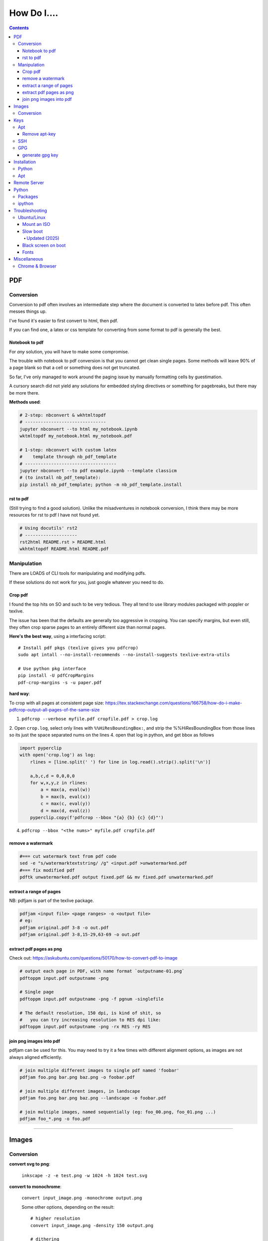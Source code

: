 ############
How Do I....
############

.. contents::



===
PDF
===

----------
Conversion
----------
Conversion to pdf often involves an intermediate step where the document is converted to latex before pdf. This often messes things up.

I've found it's easier to first convert to html, then pdf.

If you can find one, a latex or css template for converting from some format to pdf is generally the best.


Notebook to pdf
===============
For *any* solution, you will have to make some compromise.

The trouble with notebook to pdf conversion is that you cannot get clean single pages. Some methods will leave 90% of a page blank so that a cell or something does not get truncated.

So far, I've only managed to work around the paging issue by manually formatting cells by guestimation.

A cursory search did not yield any solutions for embedded styling directives or something for pagebreaks, but there may be more there.

**Methods used**:

.. code-block:: bash

    # 2-step: nbconvert & wkhtmltopdf
    # -------------------------------
    jupyter nbconvert --to html my_notebook.ipynb
    wktmltopdf my_notebook.html my_notebook.pdf

    # 1-step: nbconvert with custom latex
    #    template through nb_pdf_template
    # -----------------------------------
    jupyter nbconvert --to pdf example.ipynb --template classicm
    # (to install nb_pdf_template):
    pip install nb_pdf_template; python -m nb_pdf_template.install


rst to pdf
==========
(Still trying to find a good solution). Unlike the misadventures in notebook conversion, I think there may be more resources for rst to pdf I have not found yet.

.. code-block:: bash

    # Using docutils' rst2
    # --------------------
    rst2html README.rst > README.html
    wkhtmltopdf README.html README.pdf


------------
Manipulation
------------
There are LOADS of CLI tools for manipulating and modifying pdfs.

If these solutions do not work for you, just google whatever you need to do.

Crop pdf
========
I found the top hits on SO and such to be very tedious.
They all tend to use library modules packaged with poppler or texlive.

The issue has been that the defaults are generally too aggressive in cropping.
You can specify margins, but even still, they often crop sparse pages
to an entirely different size than normal pages.


**Here's the best way**, using a interfacing script::

    # Install pdf pkgs (texlive gives you pdfcrop)
    sudo apt intall --no-install-recommends --no-install-suggests texlive-extra-utils

    # Use python pkg interface
    pip install -U pdfCropMargins
    pdf-crop-margins -s -u paper.pdf



**hard way**:

To crop with all pages at consistent page size: https://tex.stackexchange.com/questions/166758/how-do-i-make-pdfcrop-output-all-pages-of-the-same-size

1. ``pdfcrop --verbose myfile.pdf cropfile.pdf > crop.log``
2. Open ``crop.log``, select only lines with ``%%HiResBoundingBox:``, and strip the %%HiResBoundingBox from those lines so its just the space separated nums on the lines
4. open that log in python, and get bbox as follows

.. code-block:: python

    import pyperclip
    with open('crop.log') as log:
        rlines = [line.split(' ') for line in log.read().strip().split('\n')]

        a,b,c,d = 0,0,0,0
        for w,x,y,z in rlines:
            a = max(a, eval(w))
            b = max(b, eval(x))
            c = max(c, eval(y))
            d = max(d, eval(z))
        pyperclip.copy(f'pdfcrop --bbox "{a} {b} {c} {d}"')

4. ``pdfcrop --bbox "<the nums>" myfile.pdf cropfile.pdf``


remove a watermark
==================

.. code-block:: bash

    #=== cut watermark text from pdf code
    sed -e "s/watermarktextstring/ /g" <input.pdf >unwatermarked.pdf
    #=== fix modified pdf
    pdftk unwatermarked.pdf output fixed.pdf && mv fixed.pdf unwatermarked.pdf

extract a range of pages
========================
NB: pdfjam is part of the texlive package.

.. code-block:: bash

    pdfjam <input file> <page ranges> -o <output file>
    # eg:
    pdfjam original.pdf 3-8 -o out.pdf
    pdfjam original.pdf 3-8,15-29,63-69 -o out.pdf



extract pdf pages as png
========================
Check out: https://askubuntu.com/questions/50170/how-to-convert-pdf-to-image

.. code-block:: bash

    # output each page in PDF, with name format `outputname-01.png`
    pdftoppm input.pdf outputname -png

    # Single page
    pdftoppm input.pdf outputname -png -f pgnum -singlefile

    # The default resolution, 150 dpi, is kind of shit, so
    #   you can try increasing resolution to RES dpi like:
    pdftoppm input.pdf outputname -png -rx RES -ry RES


join png images into pdf
========================
pdfjam can be used for this. You may need to try it a few times with different alignment options, as images are not always aligned efficiently.

.. code-block:: bash

    # join multiple different images to single pdf named 'foobar'
    pdfjam foo.png bar.png baz.png -o foobar.pdf

    # join multiple different images, in landscape
    pdfjam foo.png bar.png baz.png --landscape -o foobar.pdf

    # join multiple images, named sequentially (eg: foo_00.png, foo_01.png ...)
    pdfjam foo_*.png -o foo.pdf



----


======
Images
======

----------
Conversion
----------

**convert svg to png**:

    ``inkscape -z -e test.png -w 1024 -h 1024 test.svg``

**convert to monochrome**:

    ``convert input_image.png -monochrome output.png``

    Some other options, depending on the result::

        # higher resolution
        convert input_image.png -density 150 output.png

        # dithering
        convert input_image.png -remap pattern:gray50 output.png


----

====
Keys
====

---
Apt
---

Remove apt-key
==============
How to remove an apt-key added by user.

First, list apt keys in your keychain via ``sudo apt-key list``. You will see a list of all apt keys in your trusted apt keychain, eg::

    /etc/apt/trusted.gpg
    --------------------
    pub   rsa4096 2016-06-24 [SC]
      AE09 FE4B BD22 3A84 B2CC  FCE3 F60F 4B3D 7FA2 AF80
    uid           [ unknown] cudatools <cudatools@nvidia.com>

    pub   rsa2048 2016-06-22 [SC] [expires: 2021-06-21]
      D404 0146 BE39 7250 9FD5  7FC7 1F30 45A5 DF75 87C3
    uid           [ unknown] Skype Linux Client Repository <se-um@microsoft.com>
    sub   rsa2048 2016-06-22 [E] [expires: 2021-06-21]

The key is the 8 chars from the last two blocks of hex.
For example, ``cudatools`` is::

    AE09 FE4B BD22 3A84 B2CC  FCE3 F60F 4B3D 7FA2 AF80

So its key is: ``7FA2AF80``

**Delete the key**: ``sudo apt-key del 7FA2AF80``






---
SSH
---

**generate ssh key**:

.. code-block:: bash

    ssh-keygen -t rsa -b 4096 -C "my_email@abc.com"
    # just accept defaults

**add SSH key to ssh-agent**:

.. code-block:: bash

    eval "$(ssh-agent -s)"
    # Should see print of agent PID
    ssh-add ~/.ssh/id_rsa


**add my SSH key to server**:

.. code-block:: bash

    #=== add to server (from local)
    ssh-copy-id <username>@<host>

    #=== copy ssh pubkey
    cat ~/.ssh/id_rsa.pub | xclip -selection clipboard


---
GPG
---

generate gpg key
================

.. code-block:: bash

    #  Part of the process involves "generating enough
    #  bits of entropy" for random seed, so best to first
    #  install some helpful utils for that
    sudo apt install rng-tools

    # Now go through gpg setup, selecting what you want
    gpg --full-generate-key

    # Now it may say to do stuff for entropy, try this:
    sudo rngd -r /dev/urandom

    # you should now have your key


-----



============
Installation
============

------
Python
------

**Install py package from source**:

.. code-block:: bash

    python setup.py install --prefix=$HOME/.local/bin


---
Apt
---

**Install package without recommended|suggested**::

    sudo apt --no-install-recommends --no-install-suggests install MY_PACKAGE


------


=============
Remote Server
=============


**mount remote dir to local**::

    # basic connection
    sshfs name@server:/path/to/folder /path/to/mount/point

    # Auto reconnect if drop
    sshfs -o reconnect name@server:/path/to/folder /path/to/mount/point

    # Custom port
    sshfs -o ssh_command='ssh -p <customport>' name@server:/path/to/folder /path/to/mount/point


**Send my client SSH key to server**::

    ssh-copy-id <username>@<host>


-----

======
Python
======

--------
Packages
--------

**install package from egg file**::

    easy_install some_egg_file.egg


-------
ipython
-------

**Save ipython session history|log**:

.. code-block:: python

    #-----> for current session
    %history -f history.py

    #-----> for all sessions:
    %history -g -f full_history.py

----

===============
Troubleshooting
===============

------------
Ubuntu/Linux
------------

Mount an ISO
============
1. **Create a directory to serve as the mount location:**

    sudo mkdir /media/myiso

2. **Mount the ISO in the target directory:**

    sudo mount -o loop /path/to/iso/fine/MY_ISO_FILE.iso /media/myiso

3. **Unmount the ISO:**

    sudo umount /media/myiso




Slow boot
=========
This has been a persistent problem for **all** my machines with xubuntu 18.04. None had slow-boot issues with 16.04.

After hours of googling and trying out a bunch of stuff (including a disastrous modification to lightdm/wayland that was only meant for ubuntu and not xubuntu), **I still have not found a solution.**

This is probably the only issue I've ever had where I have not found a solution online, and there doesn't seem to be much discussion, despite it's **consistent** behavior across different machines and hardware.

I had a boot time < 4s on 16.04. With 18.04, boot-times are consistently around 15~20s.

**HOW TO REDUCE BOOT TIME**:

1. See what processes are taking the longest:

.. code-block:: bash

    systemd-analyze blame
    systemd-analyze critical-chain
    systemd-analyze time


2. Find the slowest processes, and disable them or modify their start processes. If there is a specific thing taking significantly longer than other processes, it's best to google that process to see how other users handled it first.


3. ``apt-daily.service``. This is a known bug with 18.04; this process is not supposed to run during boot. The "workaround" involves editing the timer via ``sudo systemctl edit apt-daily.timer``, but this only worked temporarily, I'm not sure why. I was able to get a persistent fix by instead directly editing the timer file:


.. code-block:: bash

    # first backup
    sudo cp /lib/systemd/system/apt-daily{,.bkp}.timer

    # now replace the following [Timer] settings
    sudo vi /lib/systemd/system/apt-daily.timer
    [Timer]
    OnBootSec=15min
    OnUnitActiveSec=1d
    AccuracySec=1h
    RandomizedDelaySec=30min


``apt-daily-upgrade.service`` is another common problem. Just disable it::

    sudo systemctl disable apt-daily-upgrade.timer

4. ``NetworkManager-wait-online.service`` is another  usual suspect. You can just disable it::

    sudo systemctl disable NetworkManager-wait-online.service


---


Updated (2025)
--------------
My ``22.04`` dual NVIDIA GPU rig is a turd lately in boot time.
Let's trim this bish.

The deetz::

    $ systemd-analyze blame
    3.294s udisks2.service
    2.988s apport-autoreport.service
    2.732s networkd-dispatcher.service
    2.556s gpu-manager.service
    1.988s apparmor.service
    1.781s accounts-daemon.service
    1.734s nvidia-persistenced.service
    1.710s tailscaled.service
    1.644s containerd.service
    1.384s ModemManager.service
    1.354s redis-server.service
    1.324s avahi-daemon.service
    1.323s bluetooth.service
    1.305s NetworkManager.service
    1.299s polkit.service
    1.299s power-profiles-daemon.service
    1.289s switcheroo-control.service
    1.197s systemd-logind.service
    1.196s thermald.service
    1.194s wpa_supplicant.service
    1.044s gdm.service
     947ms rsyslog.service
     944ms secureboot-db.service
     937ms e2scrub_reap.service
     868ms systemd-tmpfiles-setup.service
     727ms cups.service
     709ms systemd-journal-flush.service
     691ms lm-sensors.service
     619ms smartmontools.service
     605ms ssh.service
     594ms grub-common.service
     436ms apport.service
     #(snipped)

     # NVIDIA Driver Version: 575.57.08
     # CUDA Version: 12.9


The (tentative) fixes::

    # Don't need (for LTE stuff):
    sudo systemctl mask --now ModemManager.service

    # Ubuntu bug reporting service:
    sudo systemctl mask --now apport.service apport-autoreport.service

    # Hot-plugging USB drive service: boot it on demand (disable, not mask)
    sudo systemctl disable udisks2.service

    # Don't use this.
    sudo systemctl disable networkd-dispatcher.service

    # Don't need or dev with Redis server, disable (can be socket act too):
    sudo systemctl disable redis-server.service

    # Don't need mDNS scheisse (mDNS/AirPrint/Chromecast/ssh hostnames):
    sudo systemctl mask --now avahi-daemon.service

    # cups socket activ. instead of service:
    sudo systemctl enable cups.socket
    sudo systemctl disable cups.service

    #==== SKIP!
    # Tailscale: convert it to socket activation (starts only on first
    # Tailscale packet)
    ## (you must make your own socket unit on buntu), look it up.
    sudo systemctl enable --now tailscaled.socket
    sudo disable tailscaled.service



Black screen on boot
====================
The primary issue is a **hanging black screen** on boot. This phenomenon is apparently **NOT** logged by any of the typical system processes--eg ``systemd-analyze`` won't register this boot lag for any process.

The system boots, normally then hangs on a blank, black screen for approximately 15~20s, and it seems like it can persist longer *if* you do not spam the keyboard (which seems to interrupt it).

**WHAT I'VE TRIED**:

- ANYTHING involving grub2. Yes, really. Everything
- doing something with lightdm and wayland, as suggested by https://askubuntu.com/a/1053697. This literally broke my system, and took me all day to recover. Turns out xubuntu doesnt use gdm3 or wayland or whatever.
- Tinkering with nouveau, nvidia, mesa stuff


Fonts
=====
This is a nightmare on linux.

Check your dpi::

    xdpyinfo | grep resolution

    # dpi plus res
    xdpyinfo | grep -B2 resolution

-----

=============
Miscellaneous
=============

**Check my public ip**::

    inxi -i
    # or
    wget -O - -q icanhazip.com


**Disable the ins key**

.. code-block:: bash

    # Figure out what is mapped to insert key
    xmodmap -pke | grep -i insert

    # Map ins key to null in ~/.Xmodmap
    echo "keycode 90 =" >> ~/.Xmodmap


**Prevent tor from starting automatically**::

    sudo systemctl disable tor.service

**Check my motherboard model**::

    sudo dmidecode -t 2


----------------
Chrome & Browser
----------------

- See all installed extensions: navigate to ``chrome://system``
